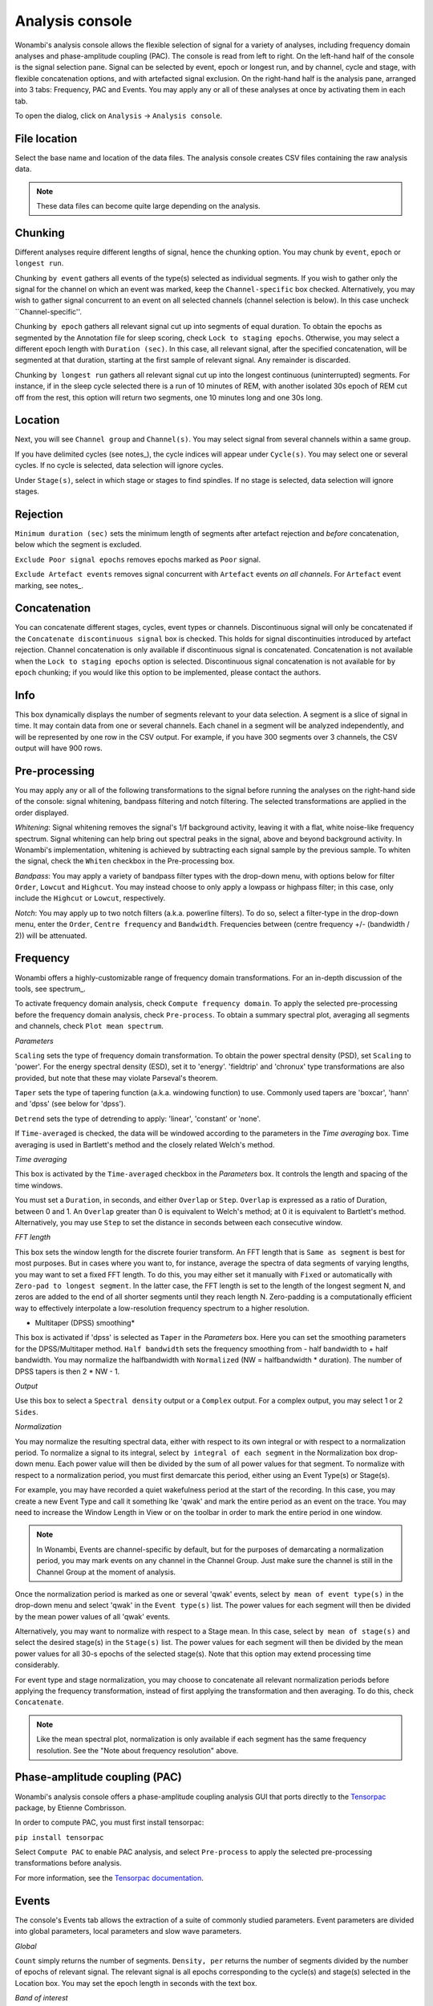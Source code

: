 Analysis console
================

Wonambi's analysis console allows the flexible selection of signal for a variety of analyses, including frequency domain analyses and phase-amplitude coupling (PAC).
The console is read from left to right.
On the left-hand half of the console is the signal selection pane.
Signal can be selected by event, epoch or longest run, and by channel, cycle and stage, with flexible concatenation options, and with artefacted signal exclusion.
On the right-hand half is the analysis pane, arranged into 3 tabs: Frequency, PAC and Events.
You may apply any or all of these analyses at once by activating them in each tab.

To open the dialog, click on ``Analysis`` -> ``Analysis console``.

.. image:: images/analysis_01_dialog.png

File location
-------------

Select the base name and location of the data files. The analysis console creates CSV files containing the raw analysis data.

.. NOTE::
   These data files can become quite large depending on the analysis.

Chunking
--------

Different analyses require different lengths of signal, hence the chunking option. You may chunk by ``event``, ``epoch`` or ``longest run``.

Chunking ``by event`` gathers all events of the type(s) selected as individual segments.
If you wish to gather only the signal for the channel on which an event was marked, keep the ``Channel-specific`` box checked.
Alternatively, you may wish to gather signal concurrent to an event on all selected channels (channel selection is below).
In this case uncheck ``Channel-specific''.

Chunking ``by epoch`` gathers all relevant signal cut up into segments of equal duration.
To obtain the epochs as segmented by the Annotation file for sleep scoring, check ``Lock to staging epochs``.
Otherwise, you may select a different epoch length with ``Duration (sec)``. 
In this case, all relevant signal, after the specified concatenation, will be segmented at that duration, starting at the first sample of relevant signal.
Any remainder is discarded.

Chunking ``by longest run`` gathers all relevant signal cut up into the longest continuous (uninterrupted) segments.
For instance, if in the sleep cycle selected there is a run of 10 minutes of REM, with another isolated 30s epoch of REM cut off from the rest, this option will return two segments, one 10 minutes long and one 30s long.

Location
--------

Next, you will see ``Channel group`` and ``Channel(s)``. You may select signal from several channels within a same group. 

If you have delimited cycles (see notes_), the cycle indices will appear under ``Cycle(s)``. You may select one or several cycles.
If no cycle is selected, data selection will ignore cycles.

Under ``Stage(s)``, select in which stage or stages to find spindles. 
If no stage is selected, data selection will ignore stages.

Rejection
---------

``Minimum duration (sec)`` sets the minimum length of segments after artefact rejection and *before* concatenation, below which the segment is excluded.

``Exclude Poor signal epochs`` removes epochs marked as ``Poor`` signal.

``Exclude Artefact events`` removes signal concurrent with ``Artefact`` events *on all channels*.
For ``Artefact`` event marking, see notes_.

Concatenation
-------------

You can concatenate different stages, cycles, event types or channels.
Discontinuous signal will only be concatenated if the ``Concatenate discontinuous signal`` box is checked.
This holds for signal discontinuities introduced by artefact rejection.
Channel concatenation is only available if discontinuous signal is concatenated.
Concatenation is not available when the ``Lock to staging epochs`` option is selected.
Discontinuous signal concatenation is not available for ``by epoch`` chunking; if you would like this option to be implemented, please contact the authors.

Info
----

This box dynamically displays the number of segments relevant to your data selection.
A segment is a slice of signal in time. It may contain data from one or several channels.
Each chanel in a segment will be analyzed independently, and will be represented by one row in the CSV output.
For example, if you have 300 segments over 3 channels, the CSV output will have 900 rows.

Pre-processing
--------------

You may apply any or all of the following transformations to the signal before running the analyses on the right-hand side of the console: signal whitening, bandpass filtering and notch filtering.
The selected transformations are applied in the order displayed.

*Whitening*: Signal whitening removes the signal's 1/f background activity, leaving it with a flat, white noise-like frequency spectrum.
Signal whitening can help bring out spectral peaks in the signal, above and beyond background activity. 
In Wonambi's implementation, whitening is achieved by subtracting each signal sample by the previous sample.
To whiten the signal, check the ``Whiten`` checkbox in the Pre-processing box.

*Bandpass*: You may apply a variety of bandpass filter types with the drop-down menu, with options below for filter ``Order``, ``Lowcut`` and ``Highcut``.
You may instead choose to only apply a lowpass or highpass filter; in this case, only include the ``Highcut`` or ``Lowcut``, respectively.

*Notch*: You may apply up to two notch filters (a.k.a. powerline filters). 
To do so, select a filter-type in the drop-down menu, enter the ``Order``, ``Centre frequency`` and ``Bandwidth``. 
Frequencies between (centre frequency +/- (bandwidth / 2)) will be attenuated.

Frequency
---------

Wonambi offers a highly-customizable range of frequency domain transformations. 
For an in-depth discussion of the tools, see spectrum_.

To activate frequency domain analysis, check ``Compute frequency domain``.
To apply the selected pre-processing before the frequency domain analysis, check ``Pre-process``.
To obtain a summary spectral plot, averaging all segments and channels, check ``Plot mean spectrum``.

.. NOTE ABOUT FREQUENCY RESOLUTION::
   The mean spectrum can only be obtained if each transformed segment has the same frequency resolution.
   The frequency resolution is set by the FFT length, which in a simple periodogram is set by the segment length.
   As a consequence, it is not possible to obtain the mean of a simple periodogram if the input segments vary in length as would likely be the case if analyzing events or longest runs.
   There are a few workarounds:
      1) Use time-averaging, a.k.a. Welch's method; in this case, FFT length is set by the time window.
      2) Set a fixed FFT length; however, this may result in some segments being clipped.
      3) Use ``Zero-pad to longest segment`` to set FFT length to the longest segment and zero-pad all shorter ones.

*Parameters*

``Scaling`` sets the type of frequency domain transformation. 
To obtain the power spectral density (PSD), set ``Scaling`` to 'power'.
For the energy spectral density (ESD), set it to 'energy'.
'fieldtrip' and 'chronux' type transformations are also provided, but note that these may violate Parseval's theorem.

``Taper`` sets the type of tapering function (a.k.a. windowing function) to use.
Commonly used tapers are 'boxcar', 'hann' and 'dpss' (see below for 'dpss').

``Detrend`` sets the type of detrending to apply: 'linear', 'constant' or 'none'.

If ``Time-averaged`` is checked, the data will be windowed according to the parameters in the *Time averaging* box.
Time averaging is used in Bartlett's method and the closely related Welch's method.

*Time averaging*

This box is activated by the ``Time-averaged`` checkbox in the *Parameters* box.
It controls the length and spacing of the time windows.

You must set a ``Duration``, in seconds, and either ``Overlap`` or ``Step``.
``Overlap`` is expressed as a ratio of Duration, between 0 and 1.
An ``Overlap`` greater than 0 is equivalent to Welch's method; at 0 it is equivalent to Bartlett's method.
Alternatively, you may use ``Step`` to set the distance in seconds between each consecutive window.

*FFT length*

This box sets the window length for the discrete fourier transform.
An FFT length that is ``Same as segment`` is best for most purposes.
But in cases where you want to, for instance, average the spectra of data segments of varying lengths, you may want to set a fixed FFT length.
To do this, you may either set it manually with ``Fixed`` or automatically with ``Zero-pad to longest segment``.
In the latter case, the FFT length is set to the length of the longest segment N, and zeros are added to the end of all shorter segments until they reach length N.
Zero-padding is a computationally efficient way to effectively interpolate a low-resolution frequency spectrum to a higher resolution.

* Multitaper (DPSS) smoothing*

This box is activated if 'dpss' is selected as ``Taper`` in the *Parameters* box.
Here you can set the smoothing parameters for the DPSS/Multitaper method.
``Half bandwidth`` sets the frequency smoothing from - half bandwidth to + half bandwidth.
You may normalize the halfbandwidth with ``Normalized`` (NW = halfbandwidth * duration).
The number of DPSS tapers is then 2 * NW - 1.

*Output*

Use this box to select a ``Spectral density`` output or a ``Complex`` output.
For a complex output, you may select 1 or 2 ``Sides``.

*Normalization*

You may normalize the resulting spectral data, either with respect to its own integral or with respect to a normalization period.
To normalize a signal to its integral, select ``by integral of each segment`` in the Normalization box drop-down menu.
Each power value will then be divided by the sum of all power values for that segment.
To normalize with respect to a normalization period, you must first demarcate this period, either using an Event Type(s) or Stage(s).

For example, you may have recorded a quiet wakefulness period at the start of the recording.
In this case, you may create a new Event Type and call it something lke 'qwak' and mark the entire period as an event on the trace.
You may need to increase the Window Length in View or on the toolbar in order to mark the entire period in one window.

.. NOTE::
   In Wonambi, Events are channel-specific by default, but for the purposes of demarcating a normalization period, you may mark events on any channel in the Channel Group.
   Just make sure the channel is still in the Channel Group at the moment of analysis.

Once the normalization period is marked as one or several 'qwak' events, select ``by mean of event type(s)`` in the drop-down menu and select 'qwak' in the ``Event type(s)`` list.
The power values for each segment will then be divided by the mean power values of all 'qwak' events.

Alternatively, you may want to normalize with respect to a Stage mean. 
In this case, select ``by mean of stage(s)`` and select the desired stage(s) in the ``Stage(s)`` list.
The power values for each segment will then be divided by the mean power values for all 30-s epochs of the selected stage(s).
Note that this option may extend processing time considerably.

For event type and stage normalization, you may choose to concatenate all relevant normalization periods before applying the frequency transformation, instead of first applying the transformation and then averaging.
To do this, check ``Concatenate``.

.. NOTE::
   Like the mean spectral plot, normalization is only available if each segment has the same frequency resolution.
   See the "Note about frequency resolution" above.
   
Phase-amplitude coupling (PAC)
------------------------------

Wonambi's analysis console offers a phase-amplitude coupling analysis GUI that ports directly to the `Tensorpac <https://github.com/EtienneCmb/tensorpac>`_ package, by Etienne Combrisson.

In order to compute PAC, you must first install tensorpac:

``pip install tensorpac``

Select ``Compute PAC`` to enable PAC analysis, and select ``Pre-process`` to apply the selected pre-processing transformations before analysis.

For more information, see the `Tensorpac documentation <https://etiennecmb.github.io/tensorpac/>`_.

Events
------

The console's Events tab allows the extraction of a suite of commonly studied parameters.
Event parameters are divided into global parameters, local parameters and slow wave parameters.

*Global*

``Count`` simply returns the number of segments.
``Density, per`` returns the number of segments divided by the number of epochs of relevant signal.
The relevant signal is all epochs corresponding to the cycle(s) and stage(s) selected in the Location box.
You may set the epoch length in seconds with the text box.

*Band of interest*

For ``Power``, ``Energy``, ``Peak power frequency`` and ``Peak energy frequency``, you may set a band of interest.
These analyses will then be carried out only over that spectral band; otherwise, they are applied to the entire spectrum.

*Local*

For each parameter, check the box next to it to extract it, and select the corresponding box in the ``Pre-process`` column, sin order to apply the selected pre-processing before analysis.
Note that for all parameters but `Duration``, the output will contain one value per channel per segment.

``Duration``: The segment duration, in seconds.
``Min. amplitude``: The lowest amplitude value in the signal.
``Max. amplitude``: The highest amplitude value in the signal.
``Peak-to-peak amplitude``: The absolute difference between the lowest and highest amplitude values in the signal.
``RMS``: The square root of the mean of the squares of each amplitude value in the signal.
``Power``: The integral of the power spectral density (simple periodogram) of the signal over the band of interest.
``Energy``: The integral of the energy spectral density (simple periodogram) of the signal over the band of interest.
``Peak power frequency``: The frequency corresponding to the highest power value in the band of interest.
``Peak energy frequency``: The frequency corresponding to the highest energy value in the band of interest.

*Slow wave*

These are local parameters that apply only to slow waves. 
You may nonetheless apply these analyses to any signal.
Note that if the input signal does not have the morphological characteristics of a slow wave, the output will be nan (not a number).

``Average slopes`` and ``Max. slopes`` each return 5 values: one per slow wave quadrant and a fifth for the combination of quadrants 2 and 3:
Q1: First zero-crossing to negative trough
Q2: Negative trough to second zero-crossing
Q3: Second zero-crossing to positive peak
Q4: Positive peak to third zero-crossing
Q23: Negative trough to positive peak.

``Average slopes``: The amplitude difference between the quadrant start and end divided by the quadrant duration.
``Max. slopes``: The maximum value of the derivative of the smoothed signal (smoothed with 50-ms moving average).


